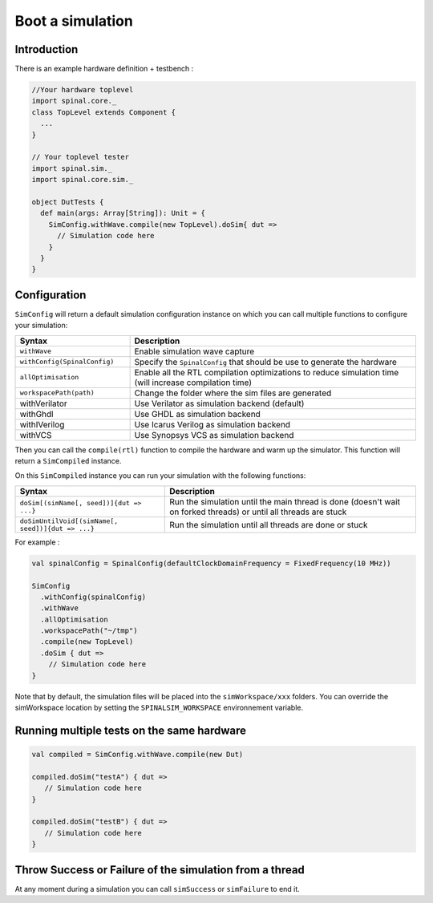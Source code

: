 
Boot a simulation
=================

Introduction
------------

There is an example hardware definition + testbench :

.. code-block:: scala

   //Your hardware toplevel
   import spinal.core._
   class TopLevel extends Component {
     ...
   }

   // Your toplevel tester
   import spinal.sim._
   import spinal.core.sim._

   object DutTests {
     def main(args: Array[String]): Unit = {
       SimConfig.withWave.compile(new TopLevel).doSim{ dut =>
         // Simulation code here
       }
     }
   }

Configuration
-------------

``SimConfig`` will return a default simulation configuration instance on which you can call multiple functions to configure your simulation:

.. list-table::
   :header-rows: 1
   :widths: 2 5

   * - Syntax
     - Description
   * - ``withWave``
     - Enable simulation wave capture
   * - ``withConfig(SpinalConfig)``
     - Specify the ``SpinalConfig`` that should be use to generate the hardware
   * - ``allOptimisation``
     - Enable all the RTL compilation optimizations to reduce simulation time (will increase compilation time)
   * - ``workspacePath(path)``
     - Change the folder where the sim files are generated
   * - withVerilator
     - Use Verilator as simulation backend (default)
   * - withGhdl
     - Use GHDL as simulation backend
   * - withIVerilog
     - Use Icarus Verilog as simulation backend
   * - withVCS
     - Use Synopsys VCS as simulation backend

Then you can call the ``compile(rtl)`` function to compile the hardware and warm up the simulator.
This function will return a ``SimCompiled`` instance.

On this ``SimCompiled`` instance you can run your simulation with the following functions:

.. list-table::
   :header-rows: 1

   * - Syntax
     - Description
   * - ``doSim[(simName[, seed])]{dut => ...}``
     - Run the simulation until the main thread is done (doesn't wait on forked threads) or until all threads are stuck
   * - ``doSimUntilVoid[(simName[, seed])]{dut => ...}``
     - Run the simulation until all threads are done or stuck


For example :

.. code-block:: scala

   val spinalConfig = SpinalConfig(defaultClockDomainFrequency = FixedFrequency(10 MHz))

   SimConfig
     .withConfig(spinalConfig)
     .withWave
     .allOptimisation
     .workspacePath("~/tmp")
     .compile(new TopLevel)
     .doSim { dut =>
       // Simulation code here
   }

Note that by default, the simulation files will be placed into the ``simWorkspace/xxx`` folders. You can override the simWorkspace location by setting the ``SPINALSIM_WORKSPACE`` environnement variable.

Running multiple tests on the same hardware
-------------------------------------------

.. code-block:: scala

    val compiled = SimConfig.withWave.compile(new Dut)

    compiled.doSim("testA") { dut =>
       // Simulation code here
    }

    compiled.doSim("testB") { dut =>
       // Simulation code here
    }

Throw Success or Failure of the simulation from a thread
--------------------------------------------------------

At any moment during a simulation you can call ``simSuccess`` or ``simFailure`` to end it.
